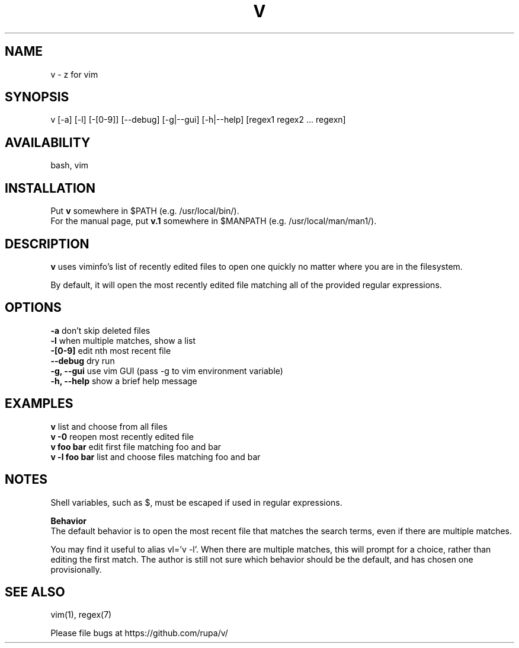 .TH V "1" "May 2016" "v" "User Commands"

.SH NAME
v \- z for vim

.SH SYNOPSIS
v [\-a] [\-l] [\-[0\-9]] [\-\-debug] [\-g|\-\-gui] [\-h|\-\-help] [regex1 regex2 ... regexn]

.SH AVAILABILITY
bash, vim

.SH INSTALLATION
Put \fBv\fR somewhere in $PATH (e.g. /usr/local/bin/).
.br
For the manual page, put \fBv.1\fR somewhere in $MANPATH (e.g.
/usr/local/man/man1/).

.SH DESCRIPTION
\fBv\fR uses viminfo's list of recently edited files to open one quickly no
matter where you are in the filesystem.
.P
By default, it will open the most recently edited file matching all of the
provided regular expressions.

.SH OPTIONS
\fB\-a\fR           don't skip deleted files
.br
\fB\-l\fR           when multiple matches, show a list
.br
\fB\-[0\-9]\fR       edit nth most recent file
.br
\fB\--debug\fR      dry run
.br
\fB\-g, --gui\fR    use vim GUI (pass -g to vim environment variable)
.br
\fB\-h, --help\fR   show a brief help message

.SH EXAMPLES
\fBv\fR            list and choose from all files
.br
\fBv -0\fR         reopen most recently edited file
.br
\fBv foo bar\fR    edit first file matching foo and bar
.br
\fBv -l foo bar\fR list and choose files matching foo and bar

.SH NOTES
Shell variables, such as $, must be escaped if used in regular expressions.

\fBBehavior\fR
.br
The default behavior is to open the most recent file that matches the search
terms, even if there are multiple matches.

You may find it useful to alias vl='v -l'. When there are multiple matches,
this will prompt for a choice, rather than editing the first match. The author
is still not sure which behavior should be the default, and has chosen one 
provisionally.

.SH SEE ALSO
vim(1), regex(7)
.P
Please file bugs at https://github.com/rupa/v/
